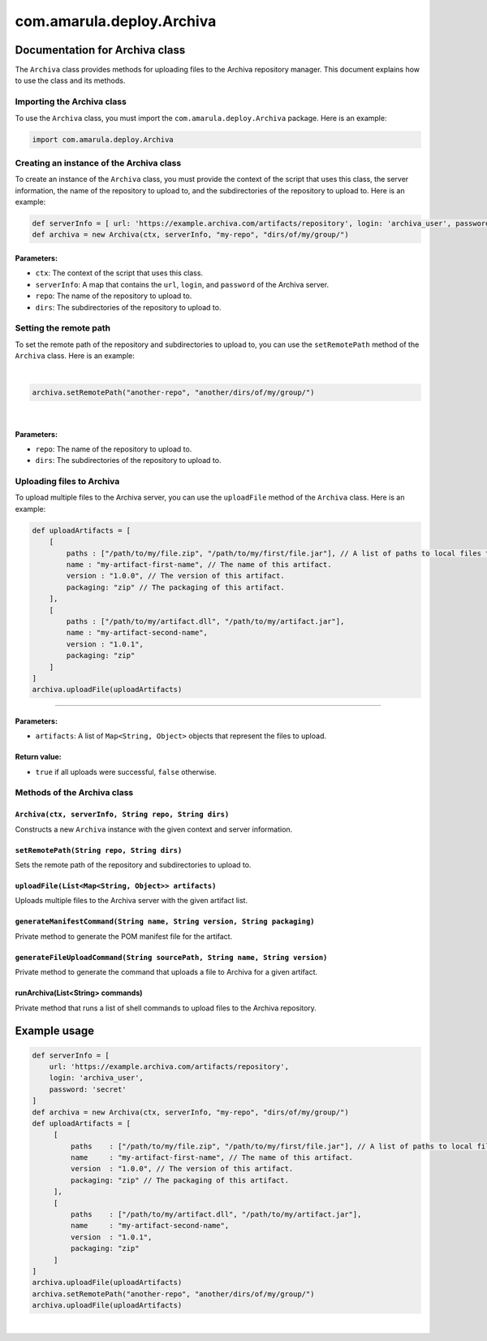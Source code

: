 com.amarula.deploy.Archiva
***************************

.. _com.amarula.deploy.Archiva-DocumentationforArchivaclass:

Documentation for Archiva class
===============================

The ``Archiva`` class provides methods for uploading files to the Archiva repository manager. This document explains how to use the class and its methods.

.. _com.amarula.deploy.Archiva-ImportingtheArchivaclass:

Importing the Archiva class
---------------------------

To use the ``Archiva`` class, you must import the ``com.amarula.deploy.Archiva`` package. Here is an example:

.. container:: code panel pdl conf-macro output-block

   .. container:: codeContent panelContent pdl

      .. code:: syntaxhighlighter-pre

         import com.amarula.deploy.Archiva

.. _com.amarula.deploy.Archiva-CreatinganinstanceoftheArchivaclass:

Creating an instance of the Archiva class
-----------------------------------------

To create an instance of the ``Archiva`` class, you must provide the context of the script that uses this class, the server information, the name of the repository to upload to, and the subdirectories of the repository to upload to. Here is an example:

.. container:: code panel pdl conf-macro output-block

   .. container:: codeContent panelContent pdl

      .. code:: syntaxhighlighter-pre

         def serverInfo = [ url: 'https://example.archiva.com/artifacts/repository', login: 'archiva_user', password: 'secret' ] 
         def archiva = new Archiva(ctx, serverInfo, "my-repo", "dirs/of/my/group/")

.. _com.amarula.deploy.Archiva-Parameters::

Parameters:
~~~~~~~~~~~

-  ``ctx``: The context of the script that uses this class.
-  ``serverInfo``: A map that contains the ``url``, ``login``, and ``password`` of the Archiva server.
-  ``repo``: The name of the repository to upload to.
-  ``dirs``: The subdirectories of the repository to upload to.

.. _com.amarula.deploy.Archiva-Settingtheremotepath:

Setting the remote path
-----------------------

To set the remote path of the repository and subdirectories to upload to, you can use the ``setRemotePath`` method of the ``Archiva`` class. Here is an example:

| 

.. container:: code panel pdl conf-macro output-block

   .. container:: codeContent panelContent pdl

      .. code:: syntaxhighlighter-pre

         archiva.setRemotePath("another-repo", "another/dirs/of/my/group/")

| 

.. _com.amarula.deploy.Archiva-Parameters:.1:

Parameters:
~~~~~~~~~~~

-  ``repo``: The name of the repository to upload to.
-  ``dirs``: The subdirectories of the repository to upload to.

.. _com.amarula.deploy.Archiva-UploadingfilestoArchiva:

Uploading files to Archiva
--------------------------

To upload multiple files to the Archiva server, you can use the ``uploadFile`` method of the ``Archiva`` class. Here is an example:

.. container:: code panel pdl conf-macro output-block

   .. container:: codeContent panelContent pdl

      .. code:: syntaxhighlighter-pre

         def uploadArtifacts = [
             [
                 paths : ["/path/to/my/file.zip", "/path/to/my/first/file.jar"], // A list of paths to local files to be uploaded for this artifact in Archiva.
                 name : "my-artifact-first-name", // The name of this artifact.
                 version : "1.0.0", // The version of this artifact.
                 packaging: "zip" // The packaging of this artifact.
             ],
             [
                 paths : ["/path/to/my/artifact.dll", "/path/to/my/artifact.jar"],
                 name : "my-artifact-second-name",
                 version : "1.0.1",
                 packaging: "zip"
             ]
         ]
         archiva.uploadFile(uploadArtifacts)

````

.. _com.amarula.deploy.Archiva-Parameters:.2:

Parameters:
~~~~~~~~~~~

-  ``artifacts``: A list of ``Map<String, Object>`` objects that represent the files to upload.

.. _com.amarula.deploy.Archiva-Returnvalue::

Return value:
~~~~~~~~~~~~~

-  ``true`` if all uploads were successful, ``false`` otherwise.

.. _com.amarula.deploy.Archiva-MethodsoftheArchivaclass:

Methods of the Archiva class
----------------------------

.. _com.amarula.deploy.Archiva-Archiva(ctx,serverInfo,Stringrepo,Stringdirs):

``Archiva(ctx, serverInfo, String repo, String dirs)``
~~~~~~~~~~~~~~~~~~~~~~~~~~~~~~~~~~~~~~~~~~~~~~~~~~~~~~

Constructs a new ``Archiva`` instance with the given context and server information.

.. _com.amarula.deploy.Archiva-setRemotePath(Stringrepo,Stringdirs):

``setRemotePath(String repo, String dirs)``
~~~~~~~~~~~~~~~~~~~~~~~~~~~~~~~~~~~~~~~~~~~

Sets the remote path of the repository and subdirectories to upload to.

.. _com.amarula.deploy.Archiva-uploadFile(List<Map<String,Object>>artifacts):

``uploadFile(List<Map<String, Object>> artifacts)``
~~~~~~~~~~~~~~~~~~~~~~~~~~~~~~~~~~~~~~~~~~~~~~~~~~~

Uploads multiple files to the Archiva server with the given artifact list.

.. _com.amarula.deploy.Archiva-generateManifestCommand(Stringname,Stringversion,Stringpackaging):

``generateManifestCommand(String name, String version, String packaging)``
~~~~~~~~~~~~~~~~~~~~~~~~~~~~~~~~~~~~~~~~~~~~~~~~~~~~~~~~~~~~~~~~~~~~~~~~~~

Private method to generate the POM manifest file for the artifact.

.. _com.amarula.deploy.Archiva-generateFileUploadCommand(StringsourcePath,Stringname,Stringversion):

``generateFileUploadCommand(String sourcePath, String name, String version)``
~~~~~~~~~~~~~~~~~~~~~~~~~~~~~~~~~~~~~~~~~~~~~~~~~~~~~~~~~~~~~~~~~~~~~~~~~~~~~

Private method to generate the command that uploads a file to Archiva for a given artifact.

.. _com.amarula.deploy.Archiva-runArchiva(List<String>commands):

runArchiva(List<String> commands)
~~~~~~~~~~~~~~~~~~~~~~~~~~~~~~~~~

Private method that runs a list of shell commands to upload files to the Archiva repository.

.. _com.amarula.deploy.Archiva-Exampleusage:

Example usage
=============

.. container:: code panel pdl conf-macro output-block

   .. container:: codeContent panelContent pdl

      .. code:: syntaxhighlighter-pre

         def serverInfo = [
             url: 'https://example.archiva.com/artifacts/repository',
             login: 'archiva_user',
             password: 'secret'
         ]
         def archiva = new Archiva(ctx, serverInfo, "my-repo", "dirs/of/my/group/")
         def uploadArtifacts = [
              [
                  paths    : ["/path/to/my/file.zip", "/path/to/my/first/file.jar"], // A list of paths to local files to be uploaded for this artifact in Archiva.
                  name     : "my-artifact-first-name", // The name of this artifact.
                  version  : "1.0.0", // The version of this artifact.
                  packaging: "zip" // The packaging of this artifact.
              ],
              [
                  paths    : ["/path/to/my/artifact.dll", "/path/to/my/artifact.jar"],
                  name     : "my-artifact-second-name",
                  version  : "1.0.1",
                  packaging: "zip"
              ]
         ]
         archiva.uploadFile(uploadArtifacts)
         archiva.setRemotePath("another-repo", "another/dirs/of/my/group/")
         archiva.uploadFile(uploadArtifacts)

| 
